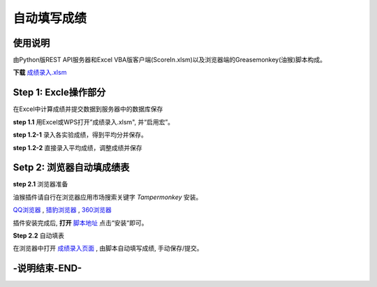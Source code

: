 自动填写成绩
===============

使用说明
----------

由Python版REST API服务器和Excel VBA版客户端(ScoreIn.xlsm)以及浏览器端的Greasemonkey(油猴)脚本构成。

**下载** `成绩录入.xlsm <https://gitee.com/sobweb/FillScore/raw/master/成绩录入.xlsm>`_ 

Step 1: Excle操作部分
----------------------

在Excel中计算成绩并提交数据到服务器中的数据库保存

**step 1.1** 用Excel或WPS打开”成绩录入.xlsm", 并“启用宏”。

.. image:: images/启用宏1.png

.. image:: images/启用宏2.png


**step 1.2-1** 录入各实验成绩，得到平均分并保存。

.. image:: images/成绩录入1.png

**step 1.2-2** 直接录入平均成绩，调整成绩并保存

.. image:: images/成绩录入2.png

Setp 2: 浏览器自动填成绩表
-------------------------

**step 2.1** 浏览器准备

油猴插件请自行在浏览器应用市场搜索关键字 `Tampermonkey` 安装。

`QQ浏览器 <https://pcbrowser.dd.qq.com/pcbrowserbig/qbextension/update/20191117/dhdgffkkebhmkfjojejmpbldmpobfkfo.crx>`_ , `猎豹浏览器 <https://pcbrowser.dd.qq.com/pcbrowserbig/qbextension/update/20191117/dhdgffkkebhmkfjojejmpbldmpobfkfo.crx>`_ , `360浏览器 <http://download.chrome.360.cn/ext/Tampermonkey_4.8.41_dhdgffkkebhmkfjojejmpbldmpobfkfo.crx>`_ 

插件安装完成后, **打开** `脚本地址 <https://gitee.com/sobweb/FillScore/raw/master/AutoFillScore.user.js>`_ 点击“安装“即可。

.. image:: images/安装脚本.png


**Step 2.2** 自动填表

在浏览器中打开 `成绩录入页面 <http://211.81.249.99/default2.aspx>`_ , 由脚本自动填写成绩, 手动保存/提交。

.. image:: images/填表.png

-说明结束-END-
--------------

